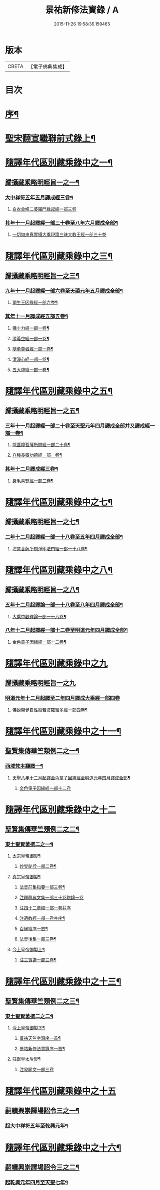 #+TITLE: 景祐新修法寶錄 / A
#+DATE: 2015-11-26 19:58:39.159485
* 版本
 |     CBETA|【電子佛典集成】|

* 目次
* [[file:KR6s0101_001.txt::001-0129b2][序¶]]
* [[file:KR6s0101_001.txt::0132b6][聖宋翻宣繼聯前式錄上¶]]
* [[file:KR6s0101_002.txt::002-0143b6][隨譯年代區別藏乘錄中之一¶]]
** [[file:KR6s0101_002.txt::0144a3][歸攝藏乘略明經旨一之一¶]]
*** [[file:KR6s0101_002.txt::0144b6][大中祥符五年五月譯成經三卷¶]]
**** [[file:KR6s0101_002.txt::0144b6][白衣金幢二婆羅門緣起經一部三卷]]
*** [[file:KR6s0101_002.txt::0149a5][其年十一月起譯經一部三十卷至八年六月譯成全部¶]]
**** [[file:KR6s0101_002.txt::0149a5][一切如來真實攝大乘現證三昧大教王經一部三十卷]]
* [[file:KR6s0101_003.txt::003-0155b6][隨譯年代區別藏乘錄中之三¶]]
** [[file:KR6s0101_003.txt::003-0155b7][歸攝藏乘略明經旨一之三¶]]
*** [[file:KR6s0101_003.txt::003-0155b8][九年十一月起譯經一部六卷至天禧元年五月譯成全部¶]]
**** [[file:KR6s0101_003.txt::003-0155b9][頂生王因緣經一部六卷¶]]
*** [[file:KR6s0101_003.txt::0162a4][其年十一月譯成經五部五卷¶]]
**** [[file:KR6s0101_003.txt::0162a5][佛十力經一部一卷¶]]
**** [[file:KR6s0101_003.txt::0163a5][勝義空經一部一卷¶]]
**** [[file:KR6s0101_003.txt::0163b5][隨勇尊者經一部一卷¶]]
**** [[file:KR6s0101_003.txt::0166a5][清淨心經一部一卷¶]]
**** [[file:KR6s0101_003.txt::0167a5][五大施經一部一卷¶]]
* [[file:KR6s0101_004.txt::004-0173b6][隨譯年代區別藏乘錄中之五¶]]
** [[file:KR6s0101_004.txt::004-0173b7][歸攝藏乘略明經旨一之五¶]]
*** [[file:KR6s0101_004.txt::004-0173b8][三年十一月起譯經一部二十卷至天聖元年四月譯成全部并又譯成經一部一卷¶]]
**** [[file:KR6s0101_004.txt::004-0173b9][除蓋障菩薩所問經一部二十卷¶]]
**** [[file:KR6s0101_004.txt::0176b6][八種長養功德經一部一卷¶]]
*** [[file:KR6s0101_004.txt::0181b4][其年十二月譯成經三卷¶]]
**** [[file:KR6s0101_004.txt::0181b5][身毛喜豎經一部三卷¶]]
* [[file:KR6s0101_005.txt::005-0187b6][隨譯年代區別藏乘錄中之七¶]]
** [[file:KR6s0101_005.txt::005-0187b7][歸攝藏乘略明經旨一之七¶]]
*** [[file:KR6s0101_005.txt::005-0187b8][二年十二月起譯經一部一十八卷至五年四月譯成全部¶]]
**** [[file:KR6s0101_005.txt::005-0187b9][海意菩薩所問淨印法門經一部一十八卷¶]]
* [[file:KR6s0101_006.txt::006-0195b6][隨譯年代區別藏乘錄中之八¶]]
** [[file:KR6s0101_006.txt::006-0195b7][歸攝藏乘略明經旨一之八¶]]
*** [[file:KR6s0101_006.txt::006-0195b8][五年十二月起譯論一部一十八卷至八年四月譯成全部¶]]
**** [[file:KR6s0101_006.txt::006-0195b9][大乘中觀釋論一部一十八卷¶]]
*** [[file:KR6s0101_006.txt::0203b4][八年十二月起譯經一部十二卷至明道元年四月譯成全部¶]]
**** [[file:KR6s0101_006.txt::0203b5][金色童子因緣經一部十二卷¶]]
* [[file:KR6s0101_007.txt::007-0205b1][隨譯年代區別藏乘錄中之九]]
** [[file:KR6s0101_007.txt::007-0205b1][歸攝藏乘略明經旨一之九]]
*** [[file:KR6s0101_007.txt::007-0205b1][明道元年十二月起譯至二年四月譯成大乘經一部四卷]]
**** [[file:KR6s0101_007.txt::007-0205b2][佛說開覺自性般若波羅蜜多經一部四卷¶]]
* [[file:KR6s0101_008.txt::008-0213b6][隨譯年代區別藏乘錄中之十一¶]]
** [[file:KR6s0101_008.txt::0214a3][聖賢集傳華竺類例二之一¶]]
*** [[file:KR6s0101_008.txt::0214a6][西域梵本翻譯一¶]]
**** [[file:KR6s0101_008.txt::0214a7][天聖八年十二月起譯金色童子因緣經至明道元年四月譯成全部¶]]
***** [[file:KR6s0101_008.txt::0214a7][金色童子因緣經一部十二卷]]
* [[file:KR6s0101_009.txt::009-0225b3][隨譯年代區別藏乘錄中之十二]]
** [[file:KR6s0101_009.txt::009-0225b4][聖賢集傳華竺類例二之二¶]]
*** [[file:KR6s0101_009.txt::0226a2][東土聖賢著撰二之一¶]]
**** [[file:KR6s0101_009.txt::0226a3][太宗皇帝御製¶]]
***** [[file:KR6s0101_009.txt::0226a4][妙覺祕詮一部二卷¶]]
**** [[file:KR6s0101_009.txt::0226b6][真宗皇帝御製¶]]
***** [[file:KR6s0101_009.txt::0226b7][法音前集指要一部三卷¶]]
***** [[file:KR6s0101_009.txt::0227a7][注釋釋典文集一部三十卷緫錄一卷]]
***** [[file:KR6s0101_009.txt::0228b7][注四十二章經一部一卷并序]]
***** [[file:KR6s0101_009.txt::0229a2][注遺教經一部一卷并序¶]]
***** [[file:KR6s0101_009.txt::0229a3][百緣經序一首¶]]
***** [[file:KR6s0101_009.txt::0229b3][法音後集一部三卷¶]]
**** [[file:KR6s0101_009.txt::0230a4][今上皇帝御製上¶]]
***** [[file:KR6s0101_009.txt::0230a5][注三寶讚一部三卷¶]]
* [[file:KR6s0101_010.txt::010-0241b6][隨譯年代區別藏乘錄中之十三¶]]
** [[file:KR6s0101_010.txt::010-0241b7][聖賢集傳華竺類例二之三¶]]
*** [[file:KR6s0101_010.txt::0242a3][東土聖賢著撰二之二¶]]
**** [[file:KR6s0101_010.txt::0242a4][今上皇帝御製下¶]]
***** [[file:KR6s0101_010.txt::0242a5][景祐天竺字源序一首¶]]
***** [[file:KR6s0101_010.txt::0242b5][景祐新修法寶錄序一首¶]]
**** [[file:KR6s0101_010.txt::0255b7][莊獻皇太后製¶]]
***** [[file:KR6s0101_010.txt::0255b7][注發願文一部三卷]]
* [[file:KR6s0101_011.txt::011-0257b1][隨譯年代區別藏乘錄中之十五]]
** [[file:KR6s0101_011.txt::011-0257b3][嗣續興崇譯場詔令三之一¶]]
*** [[file:KR6s0101_011.txt::011-0257b4][起大中祥符五年至乾興元年¶]]
* [[file:KR6s0101_012.txt::012-0279b6][隨譯年代區別藏乘錄中之十六¶]]
** [[file:KR6s0101_012.txt::0280a3][嗣續興崇譯場詔令三之二¶]]
*** [[file:KR6s0101_012.txt::0280a4][起乾興元年四月至天聖七年¶]]
* [[file:KR6s0101_013.txt::013-0297b6][隨譯年代區別藏乘錄中之十七¶]]
** [[file:KR6s0101_013.txt::0298a3][嗣續興崇譯場詔令三之三¶]]
*** [[file:KR6s0101_013.txt::0298a4][起天聖八年至明道元年¶]]
* [[file:KR6s0101_014.txt::014-0321b1][總錄]]
* 卷
** [[file:KR6s0101_001.txt][景祐新修法寶錄 1]]
** [[file:KR6s0101_002.txt][景祐新修法寶錄 2]]
** [[file:KR6s0101_003.txt][景祐新修法寶錄 3]]
** [[file:KR6s0101_004.txt][景祐新修法寶錄 4]]
** [[file:KR6s0101_005.txt][景祐新修法寶錄 5]]
** [[file:KR6s0101_006.txt][景祐新修法寶錄 6]]
** [[file:KR6s0101_007.txt][景祐新修法寶錄 7]]
** [[file:KR6s0101_008.txt][景祐新修法寶錄 8]]
** [[file:KR6s0101_009.txt][景祐新修法寶錄 9]]
** [[file:KR6s0101_010.txt][景祐新修法寶錄 10]]
** [[file:KR6s0101_011.txt][景祐新修法寶錄 11]]
** [[file:KR6s0101_012.txt][景祐新修法寶錄 12]]
** [[file:KR6s0101_013.txt][景祐新修法寶錄 13]]
** [[file:KR6s0101_014.txt][景祐新修法寶錄 14]]
